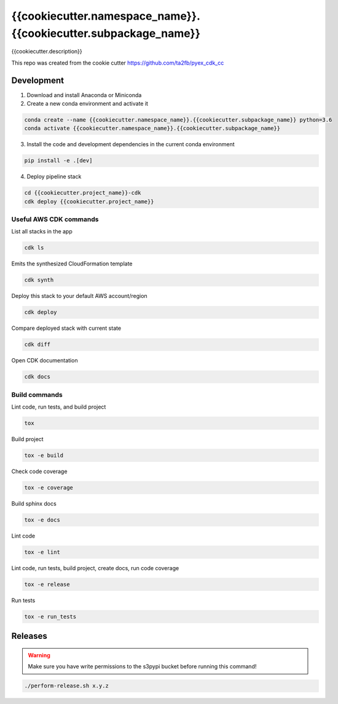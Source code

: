 *****************************
{{cookiecutter.namespace_name}}.{{cookiecutter.subpackage_name}}
*****************************

{{cookiecutter.description}}

This repo was created from the cookie cutter https://github.com/ta2fb/pyex_cdk_cc

.. readme-marker

Development
###########

1. Download and install Anaconda or Miniconda
2. Create a new conda environment and activate it

.. code-block:: bash

    conda create --name {{cookiecutter.namespace_name}}.{{cookiecutter.subpackage_name}} python=3.6
    conda activate {{cookiecutter.namespace_name}}.{{cookiecutter.subpackage_name}}

3. Install the code and development dependencies in the current conda environment

.. code-block:: bash

    pip install -e .[dev]

4. Deploy pipeline stack

.. code-block:: bash

    cd {{cookiecutter.project_name}}-cdk
    cdk deploy {{cookiecutter.project_name}}

Useful AWS CDK commands
***********************

List all stacks in the app

.. code-block:: bash

    cdk ls

Emits the synthesized CloudFormation template

.. code-block:: bash

    cdk synth

Deploy this stack to your default AWS account/region

.. code-block:: bash

    cdk deploy

Compare deployed stack with current state

.. code-block:: bash

    cdk diff

Open CDK documentation

.. code-block:: bash

    cdk docs

Build commands
**************

Lint code, run tests, and build project

.. code-block:: bash

    tox

Build project

.. code-block:: bash

    tox -e build

Check code coverage

.. code-block:: bash

    tox -e coverage

Build sphinx docs

.. code-block:: bash

    tox -e docs

Lint code

.. code-block:: bash

    tox -e lint

Lint code, run tests, build project, create docs, run code coverage

.. code-block:: bash

    tox -e release

Run tests

.. code-block:: bash

    tox -e run_tests

Releases
########

.. warning:: Make sure you have write permissions to the s3pypi bucket before running this command!

.. code-block:: bash

    ./perform-release.sh x.y.z
